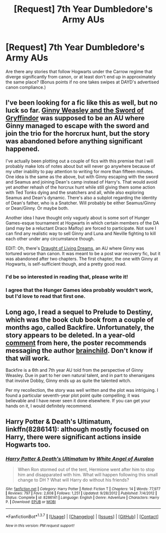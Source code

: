 #+TITLE: [Request] 7th Year Dumbledore's Army AUs

* [Request] 7th Year Dumbledore's Army AUs
:PROPERTIES:
:Author: Aristause
:Score: 6
:DateUnix: 1461535022.0
:DateShort: 2016-Apr-25
:FlairText: Request
:END:
Are there any stories that follow Hogwarts under the Carrow regime that diverge significantly from canon, or at least don't end up in approximately the same place? (Bonus points if no one takes swipes at DAYD's advertised canon compliance.)


** I've been looking for a fic like this as well, but no luck so far. [[https://www.fanfiction.net/s/3808697/1/Ginny-Weasley-and-the-Sword-of-Gryffindor][Ginny Weasley and the Sword of Gryffindor]] was supposed to be an AU where Ginny managed to escape with the sword and join the trio for the horcrux hunt, but the story was abandoned before anything significant happened.

I've actually been plotting out a couple of fics with this premise that I will probably make lots of notes about but will never go anywhere because of my utter inability to pay attention to writing for more than fifteen minutes. One idea is the same as the above, but with Ginny escaping with the sword and Seamus and joining Dean's camp instead of Harry's. That would avoid yet another rehash of the horcrux hunt while still giving them some action with Ted Tonks dying and the snatchers and all, while also exploring Seamus and Dean's dynamic. There's also a subplot regarding the identity of Dean's father, who is a Snatcher. Will probably be either Seamus/Ginny or Dean/Ginny. Or maybe both.

Another idea I have thought only vaguely about is some sort of Hunger Games-esque tournament at Hogwarts in which certain members of the DA (and may be a reluctant Draco Malfoy) are forced to participate. Not sure I can find any realistic way to sell Ginny and Luna and Neville fighting to kill each other under any circumstance though.

EDIT: Oh, there's [[https://www.fanfiction.net/s/11100717/1/Draught-of-Living-Dreams][Draught of Living Dreams]], an AU where Ginny was tortured worse than canon. It was meant to be a post war recovery fic, but it was abandoned after two chapters. The first chapter, the one with Ginny at Hogwarts, is self-sufficient though, and a pretty good read.
:PROPERTIES:
:Author: PsychoGeek
:Score: 2
:DateUnix: 1461536660.0
:DateShort: 2016-Apr-25
:END:

*** I'd be so interested in reading that, please write it!
:PROPERTIES:
:Author: FloreatCastellum
:Score: 1
:DateUnix: 1461616228.0
:DateShort: 2016-Apr-26
:END:


*** I agree that the Hunger Games idea probably wouldn't work, but I'd love to read that first one.
:PROPERTIES:
:Author: Aristause
:Score: 1
:DateUnix: 1461622294.0
:DateShort: 2016-Apr-26
:END:


** Long ago, I read a sequel to Prelude to Destiny, which was the book club book from a couple of months ago, called Backfire. Unfortunately, the story appears to be deleted. In a year-old [[https://www.reddit.com/r/HPfanfiction/comments/330w00/lf_fanfic_written_in_the_perspective_of_ginny/cqi3j36][comment]] from here, the poster recommends messaging the author [[https://www.fanfiction.net/u/36388/brainchild][brainchild]]. Don't know if that will work.

Backfire is a 6th and 7th year AU told from the perspective of Ginny Weasley. Due in part to her own natural talent, and in part to shenanigans that involve Dobby, Ginny ends up as quite the talented witch.

Per my recollection, the story was well written and the plot was intriguing. I found a particular seventh-year plot point quite compelling; it was believable and I have never seen it done elsewhere. If you can get your hands on it, I would definitely recommend.
:PROPERTIES:
:Author: hpaddict
:Score: 2
:DateUnix: 1461600979.0
:DateShort: 2016-Apr-25
:END:


** *Harry Potter & Death's Ultimatum*, linkffn(8286141): although mostly focused on Harry, there were significant actions inside Hogwarts too.
:PROPERTIES:
:Author: InquisitorCOC
:Score: 1
:DateUnix: 1461543723.0
:DateShort: 2016-Apr-25
:END:

*** [[http://www.fanfiction.net/s/8286141/1/][*/Harry Potter & Death's Ultimatum/*]] by [[https://www.fanfiction.net/u/2149875/White-Angel-of-Auralon][/White Angel of Auralon/]]

#+begin_quote
  When Ron stormed out of the tent, Hermione went after him to stop him and disapparated with him. What will happen following this small change to DH ? What will Harry do without his friends?
#+end_quote

^{/Site/: [[http://www.fanfiction.net/][fanfiction.net]] *|* /Category/: Harry Potter *|* /Rated/: Fiction T *|* /Chapters/: 14 *|* /Words/: 77,977 *|* /Reviews/: 797 *|* /Favs/: 2,608 *|* /Follows/: 1,251 *|* /Updated/: 9/28/2012 *|* /Published/: 7/4/2012 *|* /Status/: Complete *|* /id/: 8286141 *|* /Language/: English *|* /Genre/: Adventure *|* /Characters/: Harry P. *|* /Download/: [[http://www.p0ody-files.com/ff_to_ebook/ffn-bot/index.php?id=8286141&source=ff&filetype=epub][EPUB]] or [[http://www.p0ody-files.com/ff_to_ebook/ffn-bot/index.php?id=8286141&source=ff&filetype=mobi][MOBI]]}

--------------

*FanfictionBot*^{1.3.7} *|* [[[https://github.com/tusing/reddit-ffn-bot/wiki/Usage][Usage]]] | [[[https://github.com/tusing/reddit-ffn-bot/wiki/Changelog][Changelog]]] | [[[https://github.com/tusing/reddit-ffn-bot/issues/][Issues]]] | [[[https://github.com/tusing/reddit-ffn-bot/][GitHub]]] | [[[https://www.reddit.com/message/compose?to=%2Fu%2Ftusing][Contact]]]

^{/New in this version: PM request support!/}
:PROPERTIES:
:Author: FanfictionBot
:Score: 1
:DateUnix: 1461543732.0
:DateShort: 2016-Apr-25
:END:
